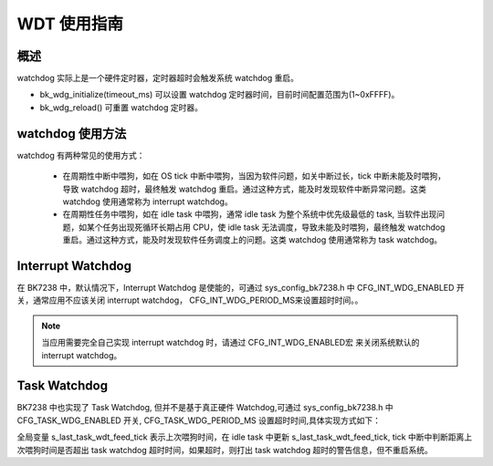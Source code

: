 WDT 使用指南
=====================


概述
-----------------

watchdog 实际上是一个硬件定时器，定时器超时会触发系统 watchdog 重启。

- bk_wdg_initialize(timeout_ms) 可以设置 watchdog 定时器时间，目前时间配置范围为(1~0xFFFF)。
- bk_wdg_reload() 可重置 watchdog 定时器。


watchdog 使用方法
------------------

watchdog 有两种常见的使用方式：

 - 在周期性中断中喂狗，如在 OS tick 中断中喂狗，当因为软件问题，如关中断过长，tick 中断未能及时喂狗，导致 watchdog 超时，最终触发 watchdog 重启。通过这种方式，能及时发现软件中断异常问题。这类 watchdog 使用通常称为 interrupt watchdog。
 - 在周期性任务中喂狗，如在 idle task 中喂狗，通常 idle task 为整个系统中优先级最低的 task, 当软件出现问题，如某个任务出现死循环长期占用 CPU，使 idle task 无法调度，导致未能及时喂狗，最终触发 watchdog 重启。通过这种方式，能及时发现软件任务调度上的问题。这类 watchdog 使用通常称为 task watchdog。

Interrupt Watchdog
-----------------------------

在 BK7238 中，默认情况下，Interrupt Watchdog 是使能的，可通过 sys_config_bk7238.h 中 CFG_INT_WDG_ENABLED 开关，通常应用不应该关闭 interrupt watchdog， CFG_INT_WDG_PERIOD_MS来设置超时时间。。

.. note::

  当应用需要完全自己实现 interrupt watchdog 时，请通过 CFG_INT_WDG_ENABLED宏 来关闭系统默认的 interrupt watchdog。


Task Watchdog
---------------------

BK7238 中也实现了 Task Watchdog, 但并不是基于真正硬件 Watchdog,可通过 sys_config_bk7238.h 中 CFG_TASK_WDG_ENABLED 开关, CFG_TASK_WDG_PERIOD_MS 设置超时时间,具体实现方式如下：

全局变量 s_last_task_wdt_feed_tick 表示上次喂狗时间，在 idle task 中更新 s_last_task_wdt_feed_tick, tick 中断中判断距离上次喂狗时间是否超出 task watchdog 超时时间，如果超时，则打出 task watchdog 超时的警告信息，但不重启系统。




